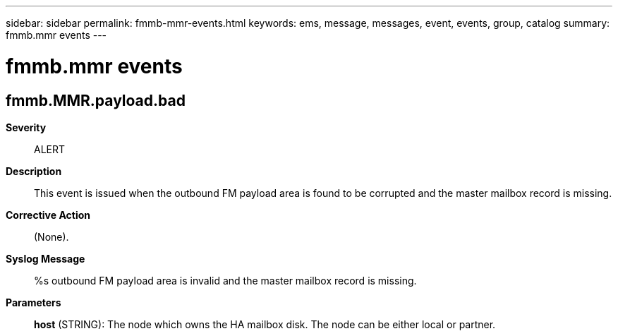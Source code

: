 ---
sidebar: sidebar
permalink: fmmb-mmr-events.html
keywords: ems, message, messages, event, events, group, catalog
summary: fmmb.mmr events
---

= fmmb.mmr events
:toclevels: 1
:hardbreaks:
:nofooter:
:icons: font
:linkattrs:
:imagesdir: ./media/

== fmmb.MMR.payload.bad
*Severity*::
ALERT
*Description*::
This event is issued when the outbound FM payload area is found to be corrupted and the master mailbox record is missing.
*Corrective Action*::
(None).
*Syslog Message*::
%s outbound FM payload area is invalid and the master mailbox record is missing.
*Parameters*::
*host* (STRING): The node which owns the HA mailbox disk. The node can be either local or partner.
